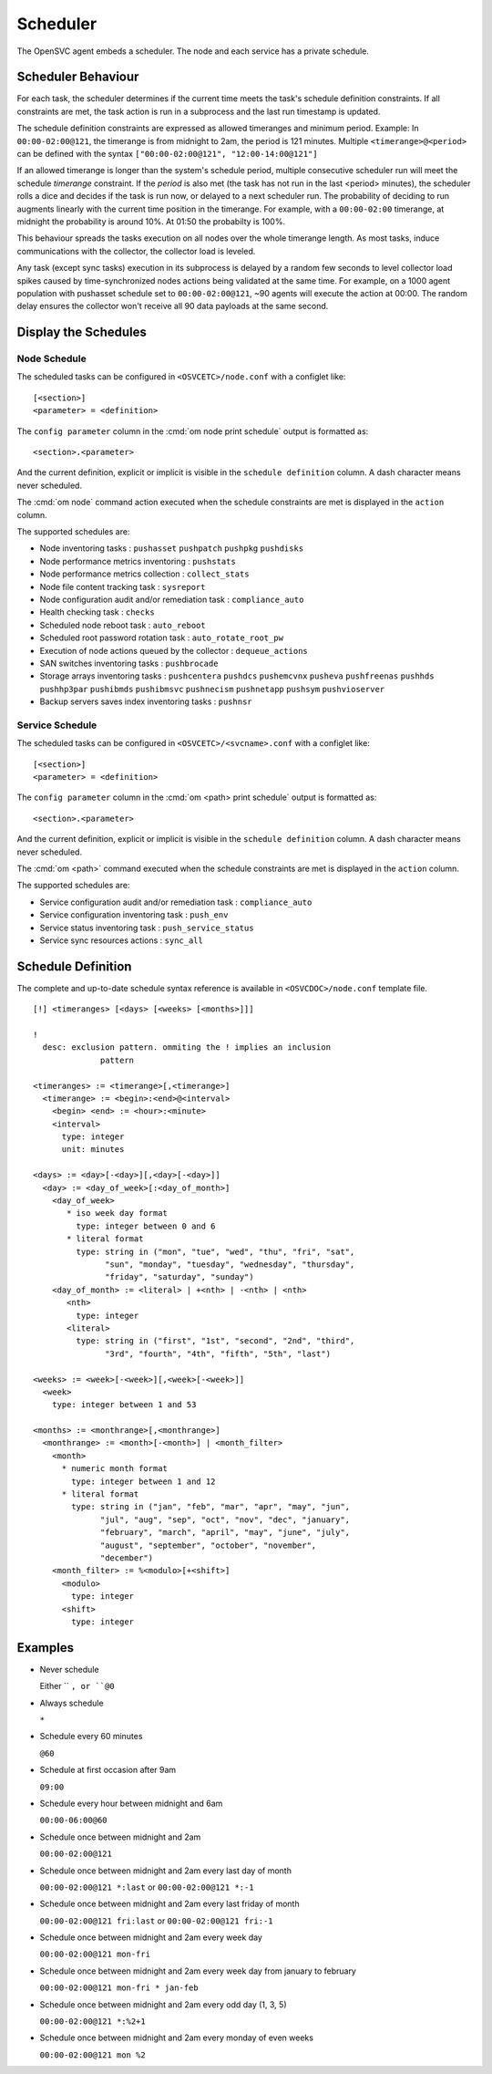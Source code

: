 .. _agent-scheduler:

Scheduler
*********

The OpenSVC agent embeds a scheduler. The node and each service has a private schedule.

Scheduler Behaviour
===================

For each task, the scheduler determines if the current time meets the task's schedule definition constraints. If all constraints are met, the task action is run in a subprocess and the last run timestamp is updated.

The schedule definition constraints are expressed as allowed timeranges and minimum period. Example: In ``00:00-02:00@121``, the timerange is from midnight to 2am, the period is 121 minutes. Multiple ``<timerange>@<period>`` can be defined with the syntax ``["00:00-02:00@121", "12:00-14:00@121"]``

If an allowed timerange is longer than the system's schedule period, multiple consecutive scheduler run will meet the schedule *timerange* constraint. If the *period* is also met (the task has not run in the last <period> minutes), the scheduler rolls a dice and decides if the task is run now, or delayed to a next scheduler run. The probability of deciding to run augments linearly with the current time position in the timerange. For example, with a ``00:00-02:00`` timerange, at midnight the probability is around 10%. At 01:50 the probabilty is 100%.

This behaviour spreads the tasks execution on all nodes over the whole timerange length. As most tasks, induce communications with the collector, the collector load is leveled. 

Any task (except sync tasks) execution in its subprocess is delayed by a random few seconds to level collector load spikes caused by time-synchronized nodes actions being validated at the same time. For example, on a 1000 agent population with pushasset schedule set to ``00:00-02:00@121``, ~90 agents will execute the action at 00:00. The random delay ensures the collector won't receive all 90 data payloads at the same second.

Display the Schedules
=====================

Node Schedule
+++++++++++++

.. raw:: html

	<pre class='output'>
	$ om node print schedule
	<span style="font-weight: bold">Action                </span>  <span style="font-weight: bold">Last Run           </span>  <span style="font-weight: bold">Config Parameter         </span>  <span style="font-weight: bold">Schedule Definition                               </span>  
	|- <span style="color: #767676">auto_reboot        </span>  2017-09-30 16:59:19  reboot.schedule            16:00-17:00@1 sat:last,tue-mon:last * %2+1,feb-apr  
	|- <span style="color: #767676">auto_rotate_root_pw</span>  -                    rotate_root_pw.schedule    -                                                   
	|- <span style="color: #767676">checks             </span>  2017-10-01 17:43:29  checks.schedule            ["16:00-21:00@30 *:last", "! * wed", "*@1"]         
	|- <span style="color: #767676">collect_stats      </span>  2017-10-01 17:42:29  stats_collection.schedule  @10                                                 
	|- <span style="color: #767676">compliance_auto    </span>  2017-10-01 00:01:22  compliance.schedule        00:00-01:00@61                                      
	|- <span style="color: #767676">dequeue_actions    </span>  2017-01-30 10:02:01  dequeue_actions.schedule   -                                                   
	|- <span style="color: #767676">pushasset          </span>  2017-10-01 00:06:22  asset.schedule             00:00-06:00@361 mon-sun                             
	|- <span style="color: #767676">pushbrocade        </span>  -                    brocade.schedule           -                                                   
	|- <span style="color: #767676">pushcentera        </span>  -                    centera.schedule           -                                                   
	|- <span style="color: #767676">pushdcs            </span>  -                    dcs.schedule               -                                                   
	|- <span style="color: #767676">pushdisks          </span>  2017-10-01 00:03:22  disks.schedule             00:00-06:00@361 mon-sun                             
	|- <span style="color: #767676">pushemcvnx         </span>  -                    emcvnx.schedule            -                                                   
	|- <span style="color: #767676">pusheva            </span>  -                    eva.schedule               -                                                   
	|- <span style="color: #767676">pushfreenas        </span>  -                    freenas.schedule           -                                                   
	|- <span style="color: #767676">pushgcedisks       </span>  -                    gcedisks.schedule          -                                                   
	|- <span style="color: #767676">pushhds            </span>  -                    hds.schedule               -                                                   
	|- <span style="color: #767676">pushhp3par         </span>  -                    hp3par.schedule            -                                                   
	|- <span style="color: #767676">pushibmds          </span>  -                    ibmds.schedule             -                                                   
	|- <span style="color: #767676">pushibmsvc         </span>  -                    ibmsvc.schedule            -                                                   
	|- <span style="color: #767676">pushnecism         </span>  -                    necism.schedule            -                                                   
	|- <span style="color: #767676">pushnetapp         </span>  -                    netapp.schedule            -                                                   
	|- <span style="color: #767676">pushnsr            </span>  -                    nsr.schedule               -                                                   
	|- <span style="color: #767676">pushpatch          </span>  2017-10-01 00:16:01  patches.schedule           00:00-06:00@361 mon-sun                             
	|- <span style="color: #767676">pushpkg            </span>  2017-10-01 00:12:01  packages.schedule          00:00-06:00@361 mon-sun                             
	|- <span style="color: #767676">pushstats          </span>  2017-10-01 17:41:29  stats.schedule             ["00:00-23:59@10"]                                  
	|- <span style="color: #767676">pushsym            </span>  -                    sym.schedule               -                                                   
	|- <span style="color: #767676">pushvioserver      </span>  -                    vioserver.schedule         -                                                   
	|- <span style="color: #767676">pushxtremio        </span>  -                    xtremio.schedule           -                                                   
	`- <span style="color: #767676">sysreport          </span>  2017-10-01 00:25:02  sysreport.schedule         00:00-06:00@361 mon-sun                             
	</pre>

The scheduled tasks can be configured in ``<OSVCETC>/node.conf`` with a configlet like::

	[<section>]
	<parameter> = <definition>

The ``config parameter`` column in the :cmd:`om node print schedule`  output is formatted as::

	<section>.<parameter>

And the current definition, explicit or implicit is visible in the ``schedule definition`` column. A dash character means never scheduled.

The :cmd:`om node` command action executed when the schedule constraints are met is displayed in the ``action`` column.

The supported schedules are:

* Node inventoring tasks : ``pushasset`` ``pushpatch`` ``pushpkg`` ``pushdisks``
* Node performance metrics inventoring : ``pushstats``
* Node performance metrics collection : ``collect_stats``
* Node file content tracking task : ``sysreport``
* Node configuration audit and/or remediation task : ``compliance_auto``
* Health checking task : ``checks``
* Scheduled node reboot task : ``auto_reboot``
* Scheduled root password rotation task : ``auto_rotate_root_pw``
* Execution of node actions queued by the collector : ``dequeue_actions``
* SAN switches inventoring tasks : ``pushbrocade``
* Storage arrays inventoring tasks : ``pushcentera`` ``pushdcs`` ``pushemcvnx`` ``pusheva`` ``pushfreenas`` ``pushhds`` ``pushhp3par`` ``pushibmds`` ``pushibmsvc`` ``pushnecism`` ``pushnetapp`` ``pushsym`` ``pushvioserver``
* Backup servers saves index inventoring tasks : ``pushnsr``


Service Schedule
++++++++++++++++

.. raw:: html

	<pre class='output'>
	$ om testmd print schedule
	<span style="font-weight: bold">Action                </span>  <span style="font-weight: bold">Last Run           </span>  <span style="font-weight: bold">Config Parameter        </span>  <span style="font-weight: bold">Schedule Definition</span>  
	|- <span style="color: #767676">compliance_auto    </span>  2017-10-01 00:09:01  DEFAULT.comp_schedule     00:00-06:00@361      
	|- <span style="color: #767676">push_config        </span>  2017-10-01 00:01:02  DEFAULT.push_schedule     00:00-06:00@361      
	|- <span style="color: #767676">push_resinfo       </span>  2017-10-01 16:42:29  DEFAULT.resinfo_schedule  @60                  
	|- <span style="color: #767676">push_service_status</span>  2017-10-01 17:39:30  DEFAULT.status_schedule   @8                   
	|- <span style="color: #767676">resource_monitor   </span>  2017-10-01 17:38:02  DEFAULT.monitor_schedule  @2                   
	|- <span style="color: #767676">sync_all           </span>  2017-10-01 04:00:04  sync#1.schedule           04:00-06:00@121      
	`- <span style="color: #767676">sync_all           </span>  2017-10-01 04:00:04  sync#i0.schedule          04:00-06:00@121      
	</pre>

The scheduled tasks can be configured in ``<OSVCETC>/<svcname>.conf`` with a configlet like::

	[<section>]
	<parameter> = <definition>

The ``config parameter`` column in the :cmd:`om <path> print schedule`  output is formatted as::

	<section>.<parameter>

And the current definition, explicit or implicit is visible in the ``schedule definition`` column. A dash character means never scheduled.

The :cmd:`om <path>` command executed when the schedule constraints are met is displayed in the ``action`` column.

The supported schedules are:

* Service configuration audit and/or remediation task : ``compliance_auto``
* Service configuration inventoring task : ``push_env``
* Service status inventoring task : ``push_service_status``
* Service sync resources actions : ``sync_all``


Schedule Definition
===================

The complete and up-to-date schedule syntax reference is available in ``<OSVCDOC>/node.conf`` template file.

::

	[!] <timeranges> [<days> [<weeks> [<months>]]]
	
	!
	  desc: exclusion pattern. ommiting the ! implies an inclusion
	              pattern
	
	<timeranges> := <timerange>[,<timerange>]
	  <timerange> := <begin>:<end>@<interval>
	    <begin> <end> := <hour>:<minute>
	    <interval>
	      type: integer
	      unit: minutes
	
	<days> := <day>[-<day>][,<day>[-<day>]]
	  <day> := <day_of_week>[:<day_of_month>]
	    <day_of_week>
	       * iso week day format
	         type: integer between 0 and 6
	       * literal format
	         type: string in ("mon", "tue", "wed", "thu", "fri", "sat",
	               "sun", "monday", "tuesday", "wednesday", "thursday",
	               "friday", "saturday", "sunday")
	    <day_of_month> := <literal> | +<nth> | -<nth> | <nth>
	       <nth>
	         type: integer
	       <literal>
	         type: string in ("first", "1st", "second", "2nd", "third",
	               "3rd", "fourth", "4th", "fifth", "5th", "last")
	
	<weeks> := <week>[-<week>][,<week>[-<week>]]
	  <week>
	    type: integer between 1 and 53
	
	<months> := <monthrange>[,<monthrange>]
	  <monthrange> := <month>[-<month>] | <month_filter>
	    <month>
	      * numeric month format
	        type: integer between 1 and 12
	      * literal format
	        type: string in ("jan", "feb", "mar", "apr", "may", "jun",
	              "jul", "aug", "sep", "oct", "nov", "dec", "january",
	              "february", "march", "april", "may", "june", "july",
	              "august", "september", "october", "november",
	              "december")
	    <month_filter> := %<modulo>[+<shift>]
	      <modulo>
	        type: integer
	      <shift>
	        type: integer

Examples
========

* Never schedule

  Either `` ``, or ``@0``

* Always schedule

  ``*``

* Schedule every 60 minutes

  ``@60``

* Schedule at first occasion after 9am

  ``09:00``

* Schedule every hour between midnight and 6am

  ``00:00-06:00@60``

* Schedule once between midnight and 2am

  ``00:00-02:00@121``

* Schedule once between midnight and 2am every last day of month

  ``00:00-02:00@121 *:last`` or ``00:00-02:00@121 *:-1``

* Schedule once between midnight and 2am every last friday of month

  ``00:00-02:00@121 fri:last`` or ``00:00-02:00@121 fri:-1``

* Schedule once between midnight and 2am every week day

  ``00:00-02:00@121 mon-fri``

* Schedule once between midnight and 2am every week day from january to february

  ``00:00-02:00@121 mon-fri * jan-feb``

* Schedule once between midnight and 2am every odd day (1, 3, 5)

  ``00:00-02:00@121 *:%2+1``

* Schedule once between midnight and 2am every monday of even weeks

  ``00:00-02:00@121 mon %2``

